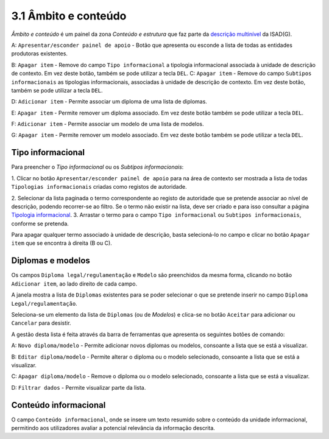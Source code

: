 3.1 Âmbito e conteúdo
=====================

*Âmbito e conteúdo* é um painel da zona *Conteúdo e estrutura* que faz
parte da `descrição
multinível <descricao_ui.html#descricao-multinivel>`__ da ISAD(G).

|image0|

A: ``Apresentar/esconder painel de apoio`` - Botão que apresenta ou
esconde a lista de todas as entidades produtoras existentes.

B: ``Apagar item`` - Remove do campo ``Tipo informacional`` a tipologia
informacional associada à unidade de descrição de contexto. Em vez deste
botão, também se pode utilizar a tecla ``DEL``. C: ``Apagar item`` -
Remove do campo ``Subtipos informacionais`` as tipologias
informacionais, associadas à unidade de descrição de contexto. Em vez
deste botão, também se pode utilizar a tecla ``DEL``.

D: ``Adicionar item`` - Permite associar um diploma de uma lista de
diplomas.

E: ``Apagar item`` - Permite remover um diploma associado. Em vez deste
botão também se pode utilizar a tecla ``DEL``.

F: ``Adicionar item`` - Permite associar um modelo de uma lista de
modelos.

G: ``Apagar item`` - Permite remover um modelo associado. Em vez deste
botão também se pode utilizar a tecla ``DEL``.

Tipo informacional
------------------

Para preencher o *Tipo informacional* ou os *Subtipos informacionais*:

1. Clicar no botão ``Apresentar/esconder painel de apoio`` para na área
de contexto ser mostrada a lista de todas ``Tipologias informacionais``
criadas como registos de autoridade.

2. Selecionar da lista paginada o termo correspondente ao registo de
autoridade que se pretende associar ao nível de descrição, podendo
recorrer-se ao filtro. Se o termo não existir na lista, deve ser criado
e para isso consultar a página `Tipologia
informacional <tipologia_informacional.html>`__. 3. Arrastar o termo
para o campo ``Tipo informacional`` ou ``Subtipos informacionais``,
conforme se pretenda.

Para apagar qualquer termo associado à unidade de descrição, basta
selecioná-lo no campo e clicar no botão ``Apagar item`` que se encontra
à direita (B ou C).

Diplomas e modelos
------------------

Os campos ``Diploma legal/regulamentação`` e ``Modelo`` são preenchidos
da mesma forma, clicando no botão ``Adicionar item``, ao lado direito de
cada campo.

|image1|

A janela mostra a lista de ``Diplomas`` existentes para se poder
selecionar o que se pretende inserir no campo
``Diploma Legal/regulamentação``.

Seleciona-se um elemento da lista de ``Diplomas`` (ou de *Modelos*) e
clica-se no botão ``Aceitar`` para adicionar ou ``Cancelar`` para
desistir.

A gestão desta lista é feita através da barra de ferramentas que
apresenta os seguintes botões de comando:

A: ``Novo diploma/modelo`` - Permite adicionar novos diplomas ou
modelos, consoante a lista que se está a visualizar.

B: ``Editar diploma/modelo`` - Permite alterar o diploma ou o modelo
selecionado, consoante a lista que se está a visualizar.

C: ``Apagar diploma/modelo`` - Remove o diploma ou o modelo selecionado,
consoante a lista que se está a visualizar.

D: ``Filtrar dados`` - Permite visualizar parte da lista.

Conteúdo informacional
----------------------

|image2|

O campo ``Conteúdo informacional``, onde se insere um texto resumido
sobre o conteúdo da unidade informacional, permitindo aos utilizadores
avaliar a potencial relevância da informação descrita.

.. |image0| image:: _static/images/ambitoconteudo.jpg
   :width: 500px
.. |image1| image:: _static/images/seleccionardiplomas.jpg
   :width: 400px
.. |image2| image:: _static/images/conteudoinformacional.png
   :width: 500px
